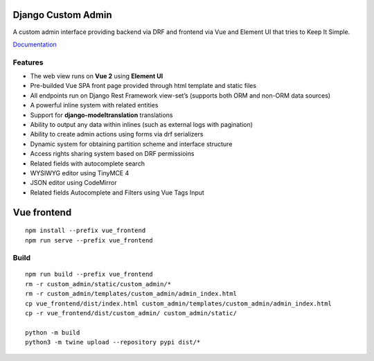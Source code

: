 Django Custom Admin
===================

|logo|

A custom admin interface providing backend via DRF and frontend via Vue
and Element UI that tries to Keep It Simple.

|PyPI version| |GitHub stars|

`Documentation <https://innova-group-llc.github.io/custom_admin_docs/>`__

Features
--------

-  The web view runs on **Vue 2** using **Element UI**
-  Pre-builded Vue SPA front page provided through html template and
   static files
-  All endpoints run on Django Rest Framework view-set’s (supports both
   ORM and non-ORM data sources)
-  A powerful inline system with related entities
-  Support for **django-modeltranslation** translations
-  Ability to output any data within inlines (such as external logs with
   pagination)
-  Ability to create admin actions using forms via drf serializers
-  Dynamic system for obtaining partition scheme and interface structure
-  Access rights sharing system based on DRF permissioins
-  Related fields with autocomplete search
-  WYSIWYG editor using TinyMCE 4
-  JSON editor using CodeMirror
-  Related fields Autocomplete and Filters using Vue Tags Input

Vue frontend
============

::

   npm install --prefix vue_frontend
   npm run serve --prefix vue_frontend

Build
-----

::

   npm run build --prefix vue_frontend
   rm -r custom_admin/static/custom_admin/*
   rm -r custom_admin/templates/custom_admin/admin_index.html
   cp vue_frontend/dist/index.html custom_admin/templates/custom_admin/admin_index.html
   cp -r vue_frontend/dist/custom_admin/ custom_admin/static/

   python -m build
   python3 -m twine upload --repository pypi dist/*

.. |logo| image:: https://github.com/Innova-Group-LLC/custom_admin/blob/master/logo.png?raw=true
   :target: https://innova-group-llc.github.io/custom_admin_docs/
.. |PyPI version| image:: https://badge.fury.io/py/django-customvueadmin.svg
   :target: https://pypi.org/project/django-customvueadmin/
.. |GitHub stars| image:: https://img.shields.io/github/stars/Innova-Group-LLC/custom_admin
   :target: https://github.com/Innova-Group-LLC/custom_admin
